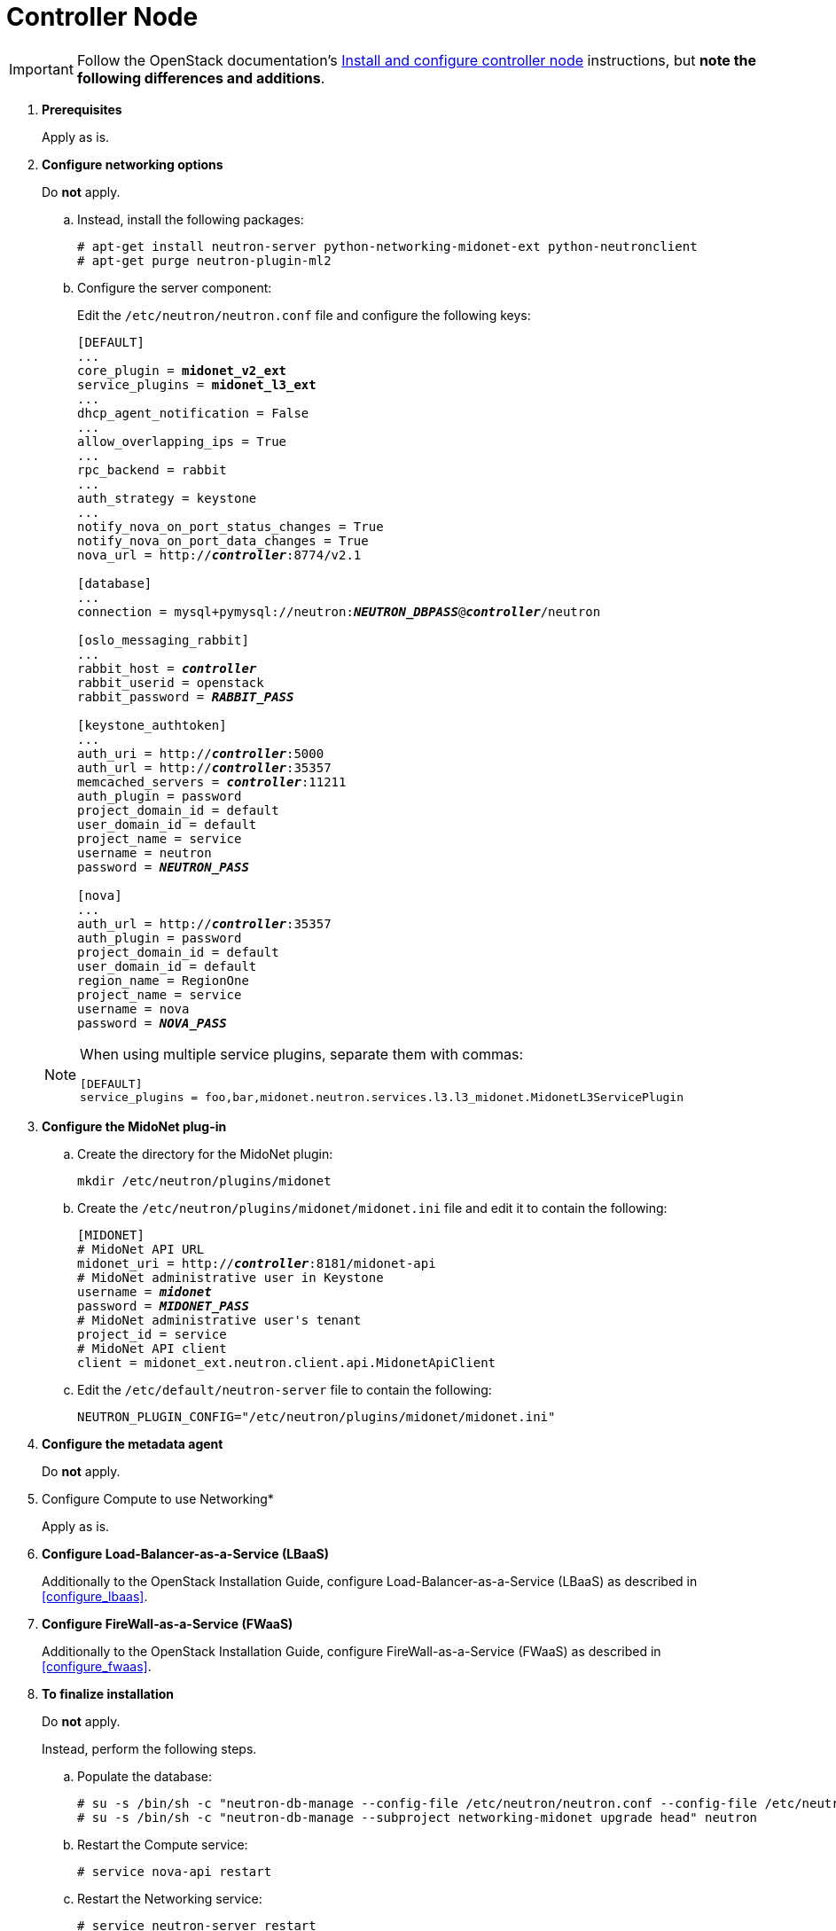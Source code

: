 [[neutron_controller_node_installation]]
= Controller Node

[IMPORTANT]
Follow the OpenStack documentation's
http://docs.openstack.org/newton/install-guide-ubuntu/neutron-controller-install.html[Install and configure controller node]
instructions, but *note the following differences and additions*.

. *Prerequisites*
+
====
Apply as is.
====

. *Configure networking options*
+
====
Do *not* apply.

.. Instead, install the following packages:
+
[source]
----
# apt-get install neutron-server python-networking-midonet-ext python-neutronclient
# apt-get purge neutron-plugin-ml2
----
+
.. Configure the server component:
+
Edit the `/etc/neutron/neutron.conf` file and configure the following keys:
+
[literal,subs="quotes"]
----
[DEFAULT]
...
core_plugin = *midonet_v2_ext*
service_plugins = *midonet_l3_ext*
...
dhcp_agent_notification = False
...
allow_overlapping_ips = True
...
rpc_backend = rabbit
...
auth_strategy = keystone
...
notify_nova_on_port_status_changes = True
notify_nova_on_port_data_changes = True
nova_url = http://**_controller_**:8774/v2.1

[database]
...
connection = mysql+pymysql://neutron:**_NEUTRON_DBPASS_**@*_controller_*/neutron

[oslo_messaging_rabbit]
...
rabbit_host = *_controller_*
rabbit_userid = openstack
rabbit_password = *_RABBIT_PASS_*

[keystone_authtoken]
...
auth_uri = http://**_controller_**:5000
auth_url = http://**_controller_**:35357
memcached_servers = **_controller_**:11211
auth_plugin = password
project_domain_id = default
user_domain_id = default
project_name = service
username = neutron
password = *_NEUTRON_PASS_*

[nova]
...
auth_url = http://**_controller_**:35357
auth_plugin = password
project_domain_id = default
user_domain_id = default
region_name = RegionOne
project_name = service
username = nova
password = *_NOVA_PASS_*
----

[NOTE]
=====
When using multiple service plugins, separate them with commas:

[source]
----
[DEFAULT]
service_plugins = foo,bar,midonet.neutron.services.l3.l3_midonet.MidonetL3ServicePlugin
----
=====
====

. *Configure the MidoNet plug-in*
+
====
.. Create the directory for the MidoNet plugin:
+
[source]
----
mkdir /etc/neutron/plugins/midonet
----
+
.. Create the `/etc/neutron/plugins/midonet/midonet.ini` file and edit it to
contain the following:
+
[literal,subs="quotes"]
----
[MIDONET]
# MidoNet API URL
midonet_uri = http://*_controller_*:8181/midonet-api
# MidoNet administrative user in Keystone
username = *_midonet_*
password = *_MIDONET_PASS_*
# MidoNet administrative user's tenant
project_id = service
# MidoNet API client
client = midonet_ext.neutron.client.api.MidonetApiClient
----
+
.. Edit the `/etc/default/neutron-server` file to contain the following:
+
[source]
----
NEUTRON_PLUGIN_CONFIG="/etc/neutron/plugins/midonet/midonet.ini"
----
+
====

. *Configure the metadata agent*
+
====
Do *not* apply.
====

. Configure Compute to use Networking*
+
====
Apply as is.
====

. *Configure Load-Balancer-as-a-Service (LBaaS)*
+
====
Additionally to the OpenStack Installation Guide, configure
Load-Balancer-as-a-Service (LBaaS) as described in xref:configure_lbaas[].
====

. *Configure FireWall-as-a-Service (FWaaS)*
+
====
Additionally to the OpenStack Installation Guide, configure
FireWall-as-a-Service (FWaaS) as described in xref:configure_fwaas[].
====

. *To finalize installation* [[neutron_controller_node_installation_finalize]]
+
====
Do *not* apply.

Instead, perform the following steps.

.. Populate the database:
+
[source]
----
# su -s /bin/sh -c "neutron-db-manage --config-file /etc/neutron/neutron.conf --config-file /etc/neutron/plugins/midonet/midonet.ini upgrade head" neutron
# su -s /bin/sh -c "neutron-db-manage --subproject networking-midonet upgrade head" neutron
----
+
.. Restart the Compute service:
+
[source]
----
# service nova-api restart
----
+
.. Restart the Networking service:
+
[source]
----
# service neutron-server restart
----
====
